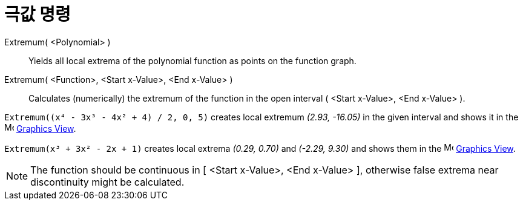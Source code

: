 = 극값 명령
:page-en: commands/Extremum
ifdef::env-github[:imagesdir: /ko/modules/ROOT/assets/images]

Extremum( <Polynomial> )::
  Yields all local extrema of the polynomial function as points on the function graph.
Extremum( <Function>, <Start x-Value>, <End x-Value> )::
  Calculates (numerically) the extremum of the function in the open interval ( <Start x-Value>, <End x-Value> ).

[EXAMPLE]
====

`++Extremum((x⁴ - 3x³ - 4x² + 4) / 2, 0, 5)++` creates local extremum _(2.93, -16.05)_ in the given interval and shows
it in the image:16px-Menu_view_graphics.svg.png[Menu view graphics.svg,width=16,height=16]
xref:/s_index_php?title=Graphics_View_action=edit_redlink=1.adoc[Graphics View].

====

[EXAMPLE]
====

`++Extremum(x³ + 3x² - 2x + 1)++` creates local extrema _(0.29, 0.70)_ and _(-2.29, 9.30)_ and shows them in the
image:16px-Menu_view_graphics.svg.png[Menu view graphics.svg,width=16,height=16]
xref:/s_index_php?title=Graphics_View_action=edit_redlink=1.adoc[Graphics View].

====

[NOTE]
====

The function should be continuous in [ <Start x-Value>, <End x-Value> ], otherwise false extrema near discontinuity
might be calculated.

====
